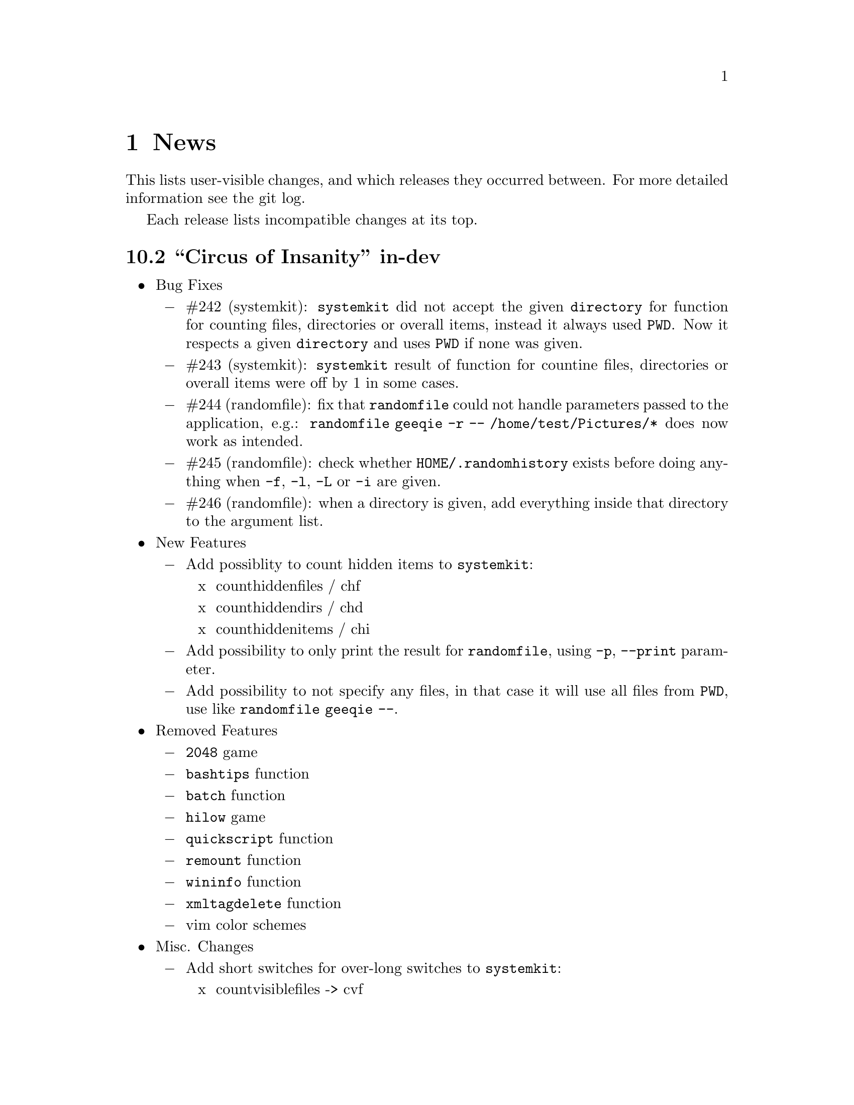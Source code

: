 @c -*- texinfo -*-

@c To compile: makeinfo --no-validate  --no-headers doc/news.info > NEWS

@chapter News

This lists user-visible changes, and which releases they occurred
between. For more detailed information see the git log.

Each release lists incompatible changes at its top.

@heading 10.2 ``Circus of Insanity'' in-dev
@itemize @bullet

@item Bug Fixes
@itemize @minus

@item #242 (systemkit): @code{systemkit} did not accept the given @code{directory}
for function for counting files, directories or overall items, instead it always
used @code{PWD}. Now it respects a given @code{directory} and uses @code{PWD} if
none was given.

@item #243 (systemkit): @code{systemkit} result of function for countine files,
directories or overall items were off by 1 in some cases.

@item #244 (randomfile): fix that @code{randomfile} could not handle parameters
passed to the application, e.g.: @code{randomfile geeqie -r -- /home/test/Pictures/*}
does now work as intended.

@item #245 (randomfile): check whether @code{HOME/.randomhistory} exists before doing
anything when @code{-f}, @code{-l}, @code{-L} or @code{-i} are given.

@item #246 (randomfile): when a directory is given, add everything inside that directory
to the argument list.
@end itemize

@item New Features
@itemize @minus

@item Add possiblity to count hidden items to @code{systemkit}:
@itemize x
@item counthiddenfiles / chf
@item counthiddendirs  / chd
@item counthiddenitems / chi
@end itemize

@item Add possibility to only print the result for @code{randomfile},
using @code{-p}, @code{--print} parameter.

@item Add possibility to not specify any files, in that case it will
use all files from @code{PWD}, use like @code{randomfile geeqie --}.
@end itemize

@item Removed Features
@itemize @minus
@item @code{2048} game
@item @code{bashtips} function
@item @code{batch} function
@item @code{hilow} game
@item @code{quickscript} function
@item @code{remount} function
@item @code{wininfo} function
@item @code{xmltagdelete} function
@item vim color schemes
@end itemize

@item Misc. Changes
@itemize @minus
@item Add short switches for over-long switches to @code{systemkit}:
@itemize x
@item countvisiblefiles -> cvf
@item countvisibledirs  -> cvd
@item countvisibleitems -> cvi
@item countoverallfiles -> cof
@item countoveralldirs  -> cod
@item countoverallitems -> coi
@end itemize

@item Add short switches to @code{apkdump}:
@itemize x
@item name        -> n
@item version     -> v
@item versioncode -> c
@item perms       -> p
@end itemize

@item Make @code{sufffix} quiet by default, add @code{-v}, @code{--verbose} switch,
to get verbose output, if desired.

@item Add @code{-v}, @code{--verbose} switch to @code{batchrename}, to get verbose
output, if desired.
@end itemize
@end itemize

@heading 10.1 ``Victory Forever''
@itemize @bullet

@item Bug Fixes
@itemize @minus
@item #238 (systemkit): make @code{countvisibleitems} work, when @code{PWD} is a
symlinked directory.

@item #239 (functions): scripts that check for required applications no longer
print the path to the found binary.

@item #240 (gitkit): make @code{openhub} parameter support more than just github.com
origins (for example gitlab projects are now properly opened in browser, aswell), also
rename @code{openhub} parameter into @code{openweb}.

@item #241 (ui): fixed that the UI definition had a property introduced in GTK+ 3.10,
so potentially not working on previous GTK+ versions.
@end itemize

@item New Features
@itemize @minus
@item @code{topdir} function, returns the deepest existing toplevel directory for a
given path, returns @code{1} if none found at all.

@item @code{camelcase} function, transforms a string (@code{test_string-a b}) in
either camelcase (@code{TestStringAB}) or word-by-word uppercase (@code{Test String A B}).
@end itemize

@item Misc. Changes
@itemize @minus
@item @code{Equinox} and @code{Power User} prompt styles now also use the
@code{showuser} function instead of bash built-in @code{$} prompt variable.

@item @code{lscd} and @code{treecd} changes:
@itemize x
@item in the user interface you could previously enable both @code{lscd} and @code{treecd},
which is of course not supported, so if both were enabled, @code{lscd} was used, always. This
is fixed now, as the user interface now only lets enable one or the other, not both.

@item make @code{lscd} and @code{treecd} strings localizable.

@item nicer banner shown after cd-ing.

@item truncate output if more than 35 items would be displayed, also show how many
items have been ommited.

@item when user choses that custom cd creates non-existent directories,
they now check whether user has write permission for top-level directory.

@item display a message if cd-ing failed because directory does not exist.
@end itemize

@item Update documentation
@itemize x
@item Style: add @code{Equinox} and @code{4.4+} Sections

@item Advanced: add all new features introduced in @code{10.0}
@end itemize

@item When @code{systemkit bios} is called as non-root user a message is printed
accordingly (instead of just exiting without further notice).

@item Update german translation.
@end itemize
@end itemize

@heading 10.0 ``10th Anniversary Version''
@itemize @bullet

@item Bug Fixes
@itemize @minus
@item #226 (gitkit): fix @code{openhub} feature, when there is more than
one remote.

@item #227 (bashstyle-rc): Make Bash history syncronization over different
sessions more robust.

@item #228 (ui): Fix translation domain for user interface.

@item #229 (launcher): Fix @code{-p} and @code{-P} command line args were mixed up.

@item #230 (treecd): Check whether @code{tree} is installed, if not, override the
user's choice to use @code{treecd} instead of @code{cd}.

@item #231 (equinox): Fix missing prompt part in @code{equinox} style when terminal
has not enough lines of height to draw all user-requested prompt part.

@item #232 (equinox): Dynamically calculate minimum required number of lines in
height required to draw all user-requested prompt parts.

@item #233 (clock): Use prompt color definitions instead of hacky @code{sed}
substitutions (left-over from very (very) early @code{BashStyle-NG} versions)
in the @code{clock} prompt style.

@item #234 (poweruser): Use @code{grep -c} instead of @code{grep xx | wc -l}.

@item #235 (ayoli): Fixes and improvements for @code{ayoli} prompt style.

@item #236 (custom-prompt-builder): Version of @code{equinox} prompt style in
the @code{custom-prompt-builder} was bugged since the introduction of
@code{lastcommand} prompt part.

@item #237 (systemkit): @code{systemkit --dirsize} was broken.
@end itemize

@item New Features
@itemize @minus
@item Add @code{apkdump}: grab information about android packages (apk) using
aapt.

@item Add @code{sufffix}: fixes the suffix for given files.

@item Add @code{batchrename}: batch renames all files in a directory using the
@code{NNN-NAME.SUFFIX} naming scheme, where @code{NNN} is the number of the file
inside the directory (filled up with leading zeros if required, eg. @code{01} or
@code{001}) and @code{NAME} is given by the user.
@end itemize

@item Misc. Changes
@itemize @minus
@item Minor improvements to the bashstyle launcher script.
@itemize x
@item minor code changes.

@item Add @code{-d}, @code{--doc} command line arg to bashstyle, which opens
the HTML documentation using @code{xdg-open}.

@item Improve description of the @code{-P}, @code{--python} command line arg
of the bashstyle launcher script.
@end itemize

@item More versatile @code{config-update-helper}.
@itemize x
@item Install @code{bashstyle-config-helper} launcher script.

@item Add backup, restore and reset actions to @code{config-update-helper}.

@item Add @code{-b}, @code{--backup} command line arg to bashstyle, which will
backup the user configuration.

@item Add @code{-r}, @code{--restore} command line arg to bashstyle, which will
restore a previously backed up user configuration.

@item Add @code{-R}, @code{--reset} command line arg to bashstyle, which will
reset the user configuration to vendor values (if vendor configuration exists
and is up to date) or factory values.

@item @code{-u}, @code{--update} command line arg of bashstyle was not mentioned
in @code{-h}, @code{--help} message.
@end itemize

@item Update german translation.

@item Update @code{bashstyle.1} manpage.

@item Rename @code{bsng-help} to @code{bashstyle-help}.

@item Remove @code{check_opt}, instead do a check in each script on it's own.

@item Improve coding style for various functions, scripts and prompt styles.

@item Update prompt styles in the @code{custom-prompt-builder}.
@end itemize

<<<<<<<<<<<<<<<<<<<<<<<<<<<<<<<<<<<<>>>>>>>>>>>>>>>>>>>>>>>>>>>>>>>>>>>>
@end itemize

@heading 9.3 ``Trick or Treat''
@itemize @bullet

@item Notes
@itemize @minus
@item This release renamed the @code{nx-rc} to @code{bashstyle-rc}, that means,
you'll have to re-enable @code{BashStyle-NG} in your @code{$HOME/.bashrc}. Upon
first start @code{BashStyle-NG} will offer you to do so, on it's own.

Additional notes for Git repo users:
@itemize x
@item This also applies to users that have used version 9.3 prior to commit 4e621c.

@item Any references to @code{nx-rc} will be auto-removed when re-enabling from UI,
as of commit 2ff6c0, if you transisted before that commit, be sure to remove
@code{nx-rc} references from your @code{$HOME/.bashrc} manually.
@end itemize
@end itemize

@item Bug Fixes
@itemize @minus
@item #204 (debian vendor config): fixed error in Debian vendor configuration,
preventing BashStyle-NG UI from startup.

@item #205 (ui): fixed buttons for saving, restoring, deleting and reverting
user configuration in UI not working.

@item #206 (manpage colors): enforce environment variable @code{PAGER} to be
@code{less}, else colorizing manpages might fail, if an  other pager is used.

@item #207 (trap): fix recording exit code of last command if it's not 0.

@item #208 (startup): fix enabling @code{BashStyle-NG} in @code{$HOME/.bashrc}
from user interface in certain cases.

@item #209 (startup): add file check when enabling @code{BashStyle-NG} in
@code{$HOME/.bashrc}, so that @code{Bash} does not run into errors on startup
when @code{BashStyle-NG} was uninstalled, but the startup entry still exists.

Aswell as when it was installed to a different prefix, without having adjusted
the startup entry in @code{$HOME/.bashrc}.

@item #210 (configuration): when @code{ini_version} of @code{$HOME/.bs-ng.ini} is
bigger than @code{app_ini_version}, the configuration is reset to either vendor or
factory default configuration. When doing so the configuration was not reloaded
by the user interface (which could potentially lead to a crash).

@item #211 (colorshell): new option @code{Dark Terminal Background} allows user
to set whether the terminal background is dark or bright. This option is used for
colorshell to prevent the font color being black on dark terminals, respectively
white on bright terminals in order to avoid barely readable text output.

This option also applies to all other terminal dependant color settings in
@code{BashStyle-NG}, where @code{white} will be @code{black} on bright terminals,
respectively @code{black} will be @code{white} on dark terminals.

@item #212 (readline): fixed setting @code{bell-style} readline variable.

@item #213 (readline): fixed setting @code{completion-ignore-case} readline variable.

@item #214 (ls colors): fixed readline not inheriting @code{LS_COLORS} set by
@code{BashStyle-NG}. This resulted in readline functions using distribution default
@code{LS_COLORS}, but bash functions using the user set variable.

@item #215 (lastcommand): fixed last command recording to generate ugly results for
bash prompts (@code{lastcommandprintable}) by removing all newlines from the string.

@item #216 (treecd): fixed user set @code{treecd} options not being honoured.

@item #217 (lscd, treecd, grep): force switch to monochrome output when user has
disabled colorful prompts.

@item #218 (equinox, truncpwd): fixed prompt length calculation for @code{equinox}
prompt, if @code{pwdcut} ini value is not set. Fixed output string length calculation
for @code{truncpwd} function aswell.

@item #219 (debug log): the debug log now properly stores all messages, run commands
and their (error) output in @code{$HOME/.bashstyle.log} after startup. Before this fix
only the messages from @code{BashStyle-NG} itself were stored, making the debug log
rather useless.

@item #220 (ini_set): fixed setting ini values from shell.

@item #221 (equinox): when on linux console let display @code{+}, @code{-} and
@code{/} for @code{lastcommand} exit code visualization instead of @code{✔},
@code{✘} and @code{⊘}, as they won't display correctly.

@item #222 (custom prompt builder): fixed a few bugs in the pre-definied prompt
definitions for the custom prompt builder.

@item #223 (keybindings): fixed that keybindings were always changed, even if
user disabled that feature from UI.

@item #224 (factory ini, debian vendor ini): enable @code{extglob} shopt by
default. Some bash completion definitions don't work without (eg: vim's).

@item #225 (dd): fixed no longer working @code{dd} when loading @code{bashstyle-rc}
more than one time during a single bash session.
@end itemize

@item New Features
@itemize @minus
@item Previously updating the user configuration to a new version was only
possible by invoking the @code{BashStyle-NG} user interface. Now the user
configuration is auto-updated from @code{bashstyle-rc} upon shell start up
aswell (if needed, vendor configuration is considered if up-to-date, else
factory configuration will be used (same behaviour as from user interface)).

Manual update is possible via @code{bashstyle --update}, or @code{bashstyle -u}.
If your configuration is up-to-date, nothing will be changed.

@item New Termcap/Manpage coloring function. @code{BashStyle-NG} now allows you
to choose the different colors for manpages from the User Interface, rather than
only giving you a handful of pre-defined color schemes.

@item Added option to include the current directory to the @code{PATH} variable.

@item Added coloring options for @code{lscd} and @code{treecd} for different
@code{banner}, @code{mkdir} and @code{empty} labels.

@item Added options for letting user choose what to use for @code{lastcommand}
exit code visualization. @code{return_good}, which is @code{✔}/@code{+} by default
@code{return-bad}, which is @code{✘}/@code{-} by default and @code{return_other},
which is @code{⊘}/@code{/} by default. This is currently only used in @code{equinox}
prompt.

@item Ability to choose what to display in @code{equinox} prompt. You can now
enable or disable the following informations:
@itemize x
@item system load
@item cpu load
@item ram usage (pro tip: enabling this will dramatically increase the time
required to draw the prompt)
@item last command (and exit code)
@item process count
@item uptime
@end itemize

@item Added @code{showuser} function. Prompt function to either show @code{$}
for normal users, a custom-set symbol. Always displays @code{#} for root. If
colors are enabled color for normal-users will be @code{color_user} and red for
root.

@item Added @code{user_char} option. Set this to let @code{showuser} display
something else than @code{$} for ordinary users.

@item New Bash 4.4 features support:
@itemize +
@item @code{EXECIGNORE} a colon-separated list of commands to ignore from completion.
Only matched if the *complete* filename matches. For example if you want to exclude

	@code{/usr/bin/autoreconf}

from command completion, you need to add something like

	@code{/usr/bin/autreconf}
or
	@code{*/autoreconf}

to @code{EXECIGNORE}.

@item @code{PS0} prompt and color setting. A new prompt which is displayed after
completion was done and before the completed command is executed.
@end itemize

@item New Readline 7.0 features support:
@itemize +
@item added Readline 7.0 master switch (enable to make use of the following).

@item @code{Colored Completion Prefix} makes the matching prefix of the issued
completion appear in a special color for all matches.

@item @code{Enable Bracketed Paste} makes Bash handle multi-line pasted code
like single-line, preventing erroneous completion or execution.

@item @code{Vi Command Mode String} is an indicator printed before the last line
of @code{PS1} when Bash is in vi command mode.

@item @code{Vi Insert Mode String} is an indicator printed before the last line
of @code{PS1} when Bash is in vi insert mode.

@item @code{Emacs Mode String} is an indicator printed before the last line of
@code{PS1} when Bash is in emacs mode.
@end itemize
@end itemize

@item Updated / Improved Features
@itemize @minus
@item @code{history syncronization} improved history syncronization erasedups,
ignoredups, ignorespace and ignoreboth implementation. Made it more robust in
case multiple Bash sessions start up simultaneously (should throw a lot less to
no more errors).

@item @code{random} function's @code{--numericalrange}, @code{-r} param previously
only allowed setting the @code{highest} value of random range, starting from zero.
Now it's possible to set the @code{lowest} value optionally, aswell. Both syntaxes
are supported:

@code{random -r 10} will give you a random number between 0 and 10
@code{random -r 5 10} will give you a random number between 5 and 10

@item @code{colors} added support for both @code{grey} and @code{white} in all
color settings. Note: depending on your terminal's color settings you might not
see a difference here, that's not a bug.

@item @code{colorshell} does no longer pollute @code{PS1...4} variables. It does
now store @code{PS1...4} once per session to @code{OLDPS1...4} and appends it's
randomly choosen text color to the it.

@item @code{equinox} prompt now shows @code{⊘} in yellow when exiting @code{git log}
using @code{q} key, instead of @code{✘} in red. Exiting @code{git log} results in
return code 141, but it's not an actual error, thus the new state was added.
@end itemize

@item UI changes
@itemize @minus
@item Use @code{GtkSwitch}es instead of @code{GtkRadionButton}s for main
switches in the UI.

@item Make the radio buttons @code{use lscd instead of cd} and
@code{use treecd instead of cd} exclude each other.
@end itemize

@item Configure
@itemize @minus

@item 4.3.8
@itemize +
@item code review.
@item make build dependencies a separate dependency group.
@end itemize
@end itemize

@item Misc. Changes
@itemize @minus

@item Translation Domain changes:
@itemize x
@item old: @code{bs-ng}, new: @code{bashstyle}

@item old: @code{nx-rc}, new: @code{bashstyle-rc}
@end itemize

@item Improvements to @code{bashstyle} launcher script.

@item Minor improvements to the Custom Prompt Builder UI.

@item Added option to launch Terminal Emulator from UI (uses @code{x-terminal-emulator}).

@item Since a few versions the code for setting colors has been changed, so we no
longer need a monochrome version of each prompt style, avoiding lots of (mostly)
duplicated code.

@item Standardize shebangs in python scripts (and remove corresponding lintian
override).

@item Updated german translation.

@item Don't mark setting's name and a few others as translatable strings.

@item Changed string @code{GIT} to @code{Git} in the UI and other pacles.

@item Move last command recording to the end of @code{BashStyle-NG} initialization,
no need to record @code{BashStyle-NG}s startup.

@item @code{WidgetHandler} now supports @code{GtkSwitch}es, @code{GtkButton}s and
@code{GtkLabel}s, Custom Prompt Builders special @code{GtkButton}s and
@code{GtkComboBox}es.

@item Less environment pollution by @code{unset}ing a lot of variables which are
of no use after @code{BashStyle-NG} initialization.

@item Simplified color setup mechanism for non/echoable prompt part colors.

@item Minor fix for @code{dbg_msg} function, now some of the output strings in
@code{$HOME/.bashstyle.log} are more readable.

@item Minor coding style changes / improvements.
@end itemize

<<<<<<<<<<<<<<<<<<<<<<<<<<<<<<<<<<<<>>>>>>>>>>>>>>>>>>>>>>>>>>>>>>>>>>>>
@end itemize

@heading 9.2 ``Galvanize''
@itemize @bullet

@item Bug Fixes
@itemize @minus
@item #191 (make): gtk-update-icon-cache was not properly invoked after make
install

@item #192 (custom prompt builder): inserting prompt parts from GtkComboBoxes
did not work

@item #193 (nano): setting Nano UI Colors an Tabs to Spaces did not work

@item #194 (colors): color definitions have not been properly exported to
external scripts, which thus always displayed monochrome output

@item #195 (nx-rc): fixed filtering out @code{trap} from @code{lastcommand}
storing [Mingye Wang]

@item #196 (nx-rc): fixup @code{lastexit} value storing [Mingye Wang]

@item #197 (nano) (vim) (readline) (keybindings): fixup file existence checks
which are intended to prevent file conflicts when multiple Bash sessions are
started at the same time [Mingye Wang]

@item #198 (nx-rc): fixup detection of vendor ini version on first load of nx-rc
if no user ini exists

@item #199 (reload): fixup reload to properly restore the complete environment,
including BashStyle-NG and Bash Programmable Completion.

@item #200 (dd_opts): ensure setting DD_OPTS is properly done.

@item #201 (ls_colors): setting Tar/XZ color from UI didn't work.

@item #202 (configure): fixed last arguement passed to configure not being honoured.
@end itemize

@item Configuration File Changes
@itemize @minus
@item Additionally to factory and vendor (/etc/bs-ng_vendor.ini) configuration
BashStyle-NG now also checks for user backup ($HOME/.bs-ng.ini.save)
configuration when resetting configuration

@item Before using user backup or vendor configuration in any way do a dry-load
to ensure the files are in proper shape, if they contain errors skip them

@item When the configuration file can't be loaded due errors, let BashStyle-NG
auto-reset the configuration using user backup (if it exists) > vendor
configuration (if it exists) > factory configuration (in that order). This
prevents BashStyle-NG from crashing if there's something wrong with the
user configuration file

@item Added new Category "Configuration" which allows to:
@itemize +

@item Backup
@item Restore (from user backup configuration)
@item delete Backup configuration
@item Reset (reset from vendor or factory configuration) the configuration
@item Edit various configuration files (uses xdg-open to open files), namely:
@itemize x

@item .bashrc
@item .bashstyle.custom (bashrc-extension always loaded after BashStyle-NG,
thus can use BashStyle-NG variables and functions reliably)
@item .vimrc.custom (vimrc extension that is not managed by BashStyle-NG)
@item .inputrc.custom (inputrc extension that is not managed by BashStyle-NG)
@end itemize
@end itemize

also shows version of user, user backup, vendor and factory configuration files
(None for vendor and user backup if they don't exist)

@item icon name for this category in UI: bs-ng-config

@item after configuration is restored or reset the application is restarted
@end itemize

@item StartUp Mechanism Changes
@itemize @minus
@item Before BashStyle-NG embedded into /etc/bash.bashrc or /etc/bashrc to add
a startup entry to $HOME/.bashrc. Now if $HOME/.bashrc does not contain a
startup entry for BashStyle-NG the user is presented a tab page upon UI start
asking whether to add the entry. Also works when the startup entry for
BashStyle-NG is commented out, or if the entry is from a previous installation
of BashStyle-NG that had a different installation prefix.
@end itemize

@item Prompt Part Changes
@itemize @minus

@item PS2 / PS3 / PS4 changes: Before there's been an option for PS234. Setting
this to ">" resulted in

@itemize +
@item PS2=">"
@item PS3=">>"
@item PS4=">>>"
@end itemize

Now there's an separate option for each (including a color option each)

@item additionally PS2 / PS3 / PS4 export does now honor enable_colors setting
@end itemize

@item History Syncro Changes
@itemize @minus

@item BashStyle-NG 9.1 introduced a custom history sync functionality (for
syncing history over simultaneously running sessions), which turned out to break
Bash $HISTCONTROL, as it modified the history from outside. This is now worked
around by custom functions replacing the $HISTCONROL of Bash since it fails
due to the custom history handling functions. Please note that this might slow
down Bash a bit if you have a huge history.
@end itemize

@item New Functions
@itemize @minus

@item xmltagdelete: delete tags from xml files, see @code{xmltagdelete --help}

@item 2048.bash: 2048 game in Bash, see @code{2048.bash --help}
@end itemize

@item New Settings
@itemize @minus

@item Added option to display progressbar for @code{dd}, requires version 8.24 or newer.
@end itemize

@item Documentation
@itemize @minus

@item Add texinfo documentation describing all features of BashStyle-NG (work
in progress).
@item currently documented:
@itemize +
@item Introduction
@item News (ChangeLog)
@item Configuration file handling
@item Advanced options (UI section)
@item Style options (UI section)
@item Shell options (UI section)
@item UI icon names
@end itemize
@item Add manpage for @code{bashstyle} executable.
@item Add @code{Documentation} icon (@code{bs-ng-doc}) icon in UI, opening the
documenation using @code{xdg-open}.
@end itemize

@item Misc. Changes
@itemize @minus

@item undobuffer: enforce Gtk version 3 to be loaded (makes a startup warning
shut up
@end itemize

@item Configure
@itemize @minus

@item 4.3.7
@itemize +
@item code review
@item fixed bug #202
@end itemize

@item 4.3.6
@itemize +
@item add @code{--docdir} switch back
@item add @code{--mandir} switch
@end itemize

@item 4.3.5
@itemize +
@item remove system bashrc detection
@item remove --profiledir switch
@item remove --bashrc switch
@item minor string changes
@end itemize

@item 4.3.4
@itemize +
@item remove --quiet switch
@item globally define PYMAXVER and PYMINVER (python minimum and maximum versions)
@item globally define PYAMXVER_P and PYMINVER_P (printable python minimum and
maximum python versions for configure messages)
@item remove unused variable
@end itemize
@end itemize

@item Make
@itemize @minus

@item 1.0.9
@itemize +
@item code review
@end itemize

@item 1.0.8
@itemize +
@item compress manpages upon @code{./make build}
@item install info and html documentation upon @code{./make install}
@item install manpages upon @code{./make install}
@item add a few more strings
@item build README from doc/userdoc_introduction (@code{./make readme})
@end itemize

@item 1.0.7
@itemize +
@item build NEWS from doc/news.info (@code{./make news})
@item build doc/bashstyle.info from doc/userdoc.texi (@code{./make info})
@item build doc/html from doc/userdoc.texi (@code{./make html})
@end itemize

@item 1.0.6
@itemize +
@item fixed bug #191
@end itemize

@item 1.0.5
@itemize +
@item update for no longer installed profiledir and profile script
@item minor string changes
@end itemize
@end itemize

@item Translations
@itemize @minus

@item Updated german translation
@end itemize

<<<<<<<<<<<<<<<<<<<<<<<<<<<<<<<<<<<<>>>>>>>>>>>>>>>>>>>>>>>>>>>>>>>>>>>>
@end itemize

@c <<<<<<<<<<<<<<<<<<<<<<<<<<<<<<<<<<<<>>>>>>>>>>>>>>>>>>>>>>>>>>>>>>>>>>>>

@c @heading x.y.z ``Code name''
@c @itemize @bullet

@c @item Updated or New dependencies
@c @itemize @minus
@c @end itemize

@c @item Notes
@c @itemize @minus
@c @end itemize

@c @item Build and Installation
@c @itemize @minus
@c @end itemize

@c @item Bug Fixes
@c @itemize @minus
@c @end itemize

@c @item New Features
@c @itemize @minus
@c @end itemize

@c @item Miscellaneous Changes
@c @itemize @minus
@c @end itemize
@c @end itemize
